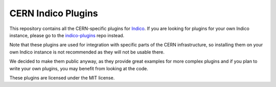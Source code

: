 CERN Indico Plugins
===================

|build-status|_

This repository contains all the CERN-specific plugins for `Indico`_.
If you are looking for plugins for your own Indico instance, please
go to the `indico-plugins`_ repo instead.

Note that these plugins are used for integration with specific parts of
the CERN infrastructure, so installing them on your own Indico instance
is not recommended as they will not be usable there.

We decided to make them public anyway, as they provide great examples
for more complex plugins and if you plan to write your own plugins,
you may benefit from looking at the code.

These plugins are licensed under the MIT license.


.. |build-status| image:: https://travis-ci.org/indico/indico-plugins-cern.svg?branch=master
                   :alt: Travis Build Status
.. _build-status: https://travis-ci.org/indico/indico-plugins-cern
.. _Indico: https://github.com/indico/indico
.. _indico-plugins: https://github.com/indico/indico-plugins
